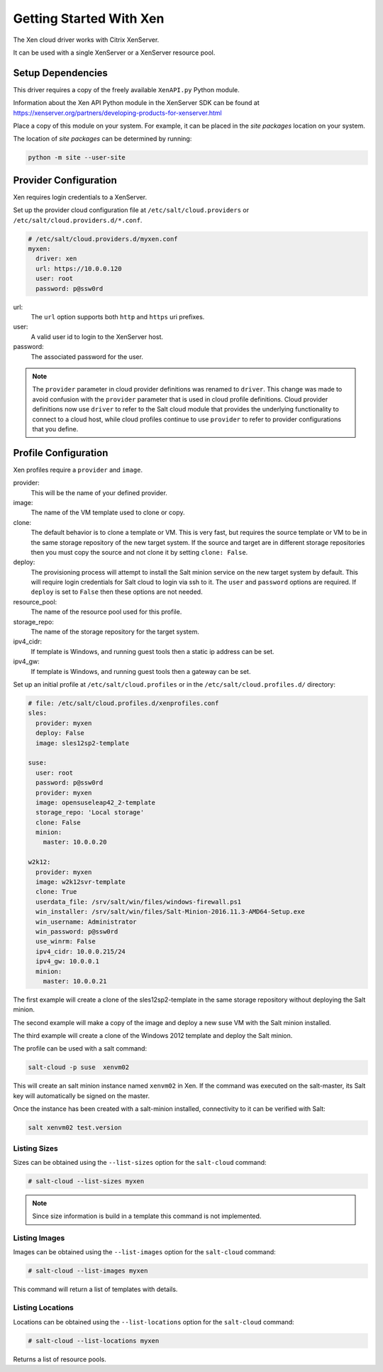 ===========================
Getting Started With Xen
===========================

The Xen cloud driver works with Citrix XenServer.

It can be used with a single XenServer or a XenServer resource pool.

Setup Dependencies
==================

This driver requires a copy of the freely available ``XenAPI.py`` Python module.

Information about the Xen API Python module in the XenServer SDK
can be found at https://xenserver.org/partners/developing-products-for-xenserver.html


Place a copy of this module on your system. For example, it can
be placed in the `site packages` location on your system.

The location of `site packages` can be determined by running:

.. code-block:: bash

    python -m site --user-site


Provider Configuration
======================

Xen requires login credentials to a XenServer.

Set up the provider cloud configuration file at ``/etc/salt/cloud.providers`` or
``/etc/salt/cloud.providers.d/*.conf``.

.. code-block:: yaml

        # /etc/salt/cloud.providers.d/myxen.conf
        myxen:
          driver: xen
          url: https://10.0.0.120
          user: root
          password: p@ssw0rd

url:
  The ``url`` option supports both ``http`` and ``https`` uri prefixes.

user:
  A valid user id to login to the XenServer host.

password:
  The associated password for the user.

.. note::
    .. versionchanged:: 2015.8.0

    The ``provider`` parameter in cloud provider definitions was renamed to ``driver``. This
    change was made to avoid confusion with the ``provider`` parameter that is used in cloud profile
    definitions. Cloud provider definitions now use ``driver`` to refer to the Salt cloud module that
    provides the underlying functionality to connect to a cloud host, while cloud profiles continue
    to use ``provider`` to refer to provider configurations that you define.


Profile Configuration
=====================

Xen profiles require a ``provider`` and  ``image``. 

provider:
  This will be the name of your defined provider.

image:
  The name of the VM template used to clone or copy.

clone:
  The default behavior is to clone a template or VM. This is very fast,
  but requires the source template or VM to be in the same storage
  repository of the new target system. If the source and target are in
  different storage repositories then you must copy the source and not
  clone it by setting ``clone: False``.

deploy:
  The provisioning process will attempt to install the Salt minion
  service on the new target system by default. This will require login
  credentials for Salt cloud to login via ssh to it.  The ``user`` and 
  ``password`` options are required.  If ``deploy`` is set to ``False``
  then these options are not needed.

resource_pool:
  The name of the resource pool used for this profile. 

storage_repo:
  The name of the storage repository for the target system.

ipv4_cidr:
  If template is Windows, and running guest tools then a static
  ip address can be set.
  
ipv4_gw:
  If template is Windows, and running guest tools then a gateway
  can be set.
  
Set up an initial profile
at ``/etc/salt/cloud.profiles`` or in the ``/etc/salt/cloud.profiles.d/`` directory:


.. code-block:: yaml

    # file: /etc/salt/cloud.profiles.d/xenprofiles.conf
    sles:
      provider: myxen
      deploy: False
      image: sles12sp2-template
    
    suse:
      user: root
      password: p@ssw0rd
      provider: myxen
      image: opensuseleap42_2-template
      storage_repo: 'Local storage'
      clone: False
      minion:
        master: 10.0.0.20

    w2k12:
      provider: myxen
      image: w2k12svr-template
      clone: True
      userdata_file: /srv/salt/win/files/windows-firewall.ps1
      win_installer: /srv/salt/win/files/Salt-Minion-2016.11.3-AMD64-Setup.exe
      win_username: Administrator
      win_password: p@ssw0rd
      use_winrm: False
      ipv4_cidr: 10.0.0.215/24
      ipv4_gw: 10.0.0.1
      minion:
        master: 10.0.0.21

The first example will create a clone of the sles12sp2-template in the 
same storage repository without deploying the Salt minion.

The second example will make a copy of the image and deploy a new 
suse VM with the Salt minion installed.

The third example will create a clone of the Windows 2012 template
and deploy the Salt minion.


The profile can be used with a salt command:

.. code-block:: bash

    salt-cloud -p suse  xenvm02

This will create an salt minion instance named ``xenvm02`` in Xen. If the command was
executed on the salt-master, its Salt key will automatically be signed on the master.

Once the instance has been created with a salt-minion installed, connectivity to
it can be verified with Salt:

.. code-block:: bash

    salt xenvm02 test.version


Listing Sizes
-------------

Sizes can be obtained using the ``--list-sizes`` option for the ``salt-cloud``
command:

.. code-block:: bash

    # salt-cloud --list-sizes myxen

.. note:: Since size information is build in a template this command 
          is not implemented.

Listing Images
--------------

Images can be obtained using the ``--list-images`` option for the ``salt-cloud``
command:

.. code-block:: bash

    # salt-cloud --list-images myxen

This command will return a list of templates with details.


Listing Locations
-----------------
Locations can be obtained using the ``--list-locations`` option for the ``salt-cloud``
command:

.. code-block:: bash

    # salt-cloud --list-locations myxen

Returns a list of resource pools.

